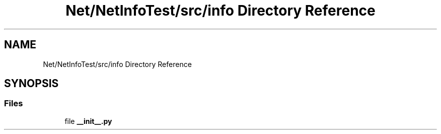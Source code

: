 .TH "Net/NetInfoTest/src/info Directory Reference" 3 "NekoCollections" \" -*- nroff -*-
.ad l
.nh
.SH NAME
Net/NetInfoTest/src/info Directory Reference
.SH SYNOPSIS
.br
.PP
.SS "Files"

.in +1c
.ti -1c
.RI "file \fB__init__\&.py\fP"
.br
.in -1c
